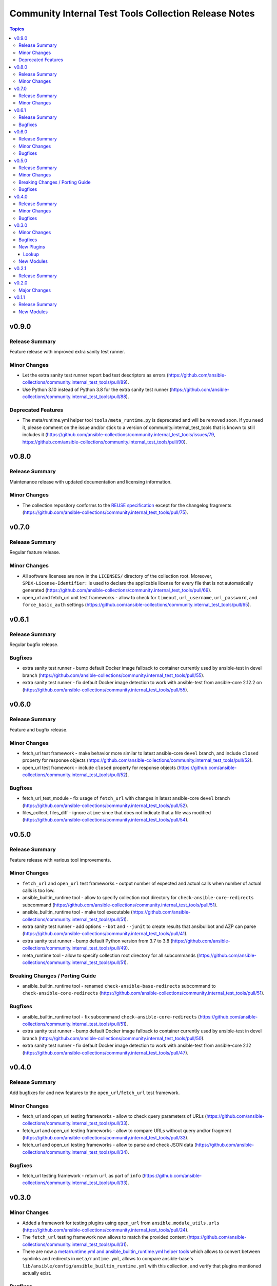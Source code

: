 ======================================================
Community Internal Test Tools Collection Release Notes
======================================================

.. contents:: Topics


v0.9.0
======

Release Summary
---------------

Feature release with improved extra sanity test runner.

Minor Changes
-------------

- Let the extra sanity test runner report bad test descriptors as errors (https://github.com/ansible-collections/community.internal_test_tools/pull/89).
- Use Python 3.10 instead of Python 3.8 for the extra sanity test runner (https://github.com/ansible-collections/community.internal_test_tools/pull/88).

Deprecated Features
-------------------

- The meta/runtime.yml helper tool ``tools/meta_runtime.py`` is deprecated and will be removed soon. If you need it, please comment on the issue and/or stick to a version of community.internal_test_tools that is known to still includes it (https://github.com/ansible-collections/community.internal_test_tools/issues/79, https://github.com/ansible-collections/community.internal_test_tools/pull/90).

v0.8.0
======

Release Summary
---------------

Maintenance release with updated documentation and licensing information.

Minor Changes
-------------

- The collection repository conforms to the `REUSE specification <https://reuse.software/spec/>`__ except for the changelog fragments (https://github.com/ansible-collections/community.internal_test_tools/pull/75).

v0.7.0
======

Release Summary
---------------

Regular feature release.

Minor Changes
-------------

- All software licenses are now in the ``LICENSES/`` directory of the collection root. Moreover, ``SPDX-License-Identifier:`` is used to declare the applicable license for every file that is not automatically generated (https://github.com/ansible-collections/community.internal_test_tools/pull/69).
- open_url and fetch_url unit test frameworks - allow to check for ``timeout``, ``url_username``, ``url_password``, and ``force_basic_auth`` settings (https://github.com/ansible-collections/community.internal_test_tools/pull/65).

v0.6.1
======

Release Summary
---------------

Regular bugfix release.

Bugfixes
--------

- extra sanity test runner - bump default Docker image fallback to container currently used by ansible-test in devel branch (https://github.com/ansible-collections/community.internal_test_tools/pull/55).
- extra sanity test runner - fix default Docker image detection to work with ansible-test from ansible-core 2.12.2 on (https://github.com/ansible-collections/community.internal_test_tools/pull/55).

v0.6.0
======

Release Summary
---------------

Feature and bugfix release.

Minor Changes
-------------

- fetch_url test framework - make behavior more similar to latest ansible-core ``devel`` branch, and include ``closed`` property for response objects (https://github.com/ansible-collections/community.internal_test_tools/pull/52).
- open_url test framework - include ``closed`` property for response objects (https://github.com/ansible-collections/community.internal_test_tools/pull/52).

Bugfixes
--------

- fetch_url_test_module - fix usage of ``fetch_url`` with changes in latest ansible-core ``devel`` branch (https://github.com/ansible-collections/community.internal_test_tools/pull/52).
- files_collect, files_diff - ignore ``atime`` since that does not indicate that a file was modified (https://github.com/ansible-collections/community.internal_test_tools/pull/54).

v0.5.0
======

Release Summary
---------------

Feature release with various tool improvements.

Minor Changes
-------------

- ``fetch_url`` and ``open_url`` test frameworks - output number of expected and actual calls when number of actual calls is too low.
- ansible_builtin_runtime tool - allow to specify collection root directory for ``check-ansible-core-redirects`` subcommand (https://github.com/ansible-collections/community.internal_test_tools/pull/51).
- ansible_builtin_runtime tool - make tool executable (https://github.com/ansible-collections/community.internal_test_tools/pull/51).
- extra sanity test runner - add options ``--bot`` and ``--junit`` to create results that ansibullbot and AZP can parse (https://github.com/ansible-collections/community.internal_test_tools/pull/41).
- extra sanity test runner - bump default Python version from 3.7 to 3.8 (https://github.com/ansible-collections/community.internal_test_tools/pull/49).
- meta_runtime tool - allow to specify collection root directory for all subcommands (https://github.com/ansible-collections/community.internal_test_tools/pull/51).

Breaking Changes / Porting Guide
--------------------------------

- ansible_builtin_runtime tool - renamed ``check-ansible-base-redirects`` subcommand to ``check-ansible-core-redirects`` (https://github.com/ansible-collections/community.internal_test_tools/pull/51).

Bugfixes
--------

- ansible_builtin_runtime tool - fix subcommand ``check-ansible-core-redirects`` (https://github.com/ansible-collections/community.internal_test_tools/pull/51).
- extra sanity test runner - bump default Docker image fallback to container currently used by ansible-test in devel branch (https://github.com/ansible-collections/community.internal_test_tools/pull/50).
- extra sanity test runner - fix default Docker image detection to work with ansible-test from ansible-core 2.12 (https://github.com/ansible-collections/community.internal_test_tools/pull/47).

v0.4.0
======

Release Summary
---------------

Add bugfixes for and new features to the ``open_url``/``fetch_url`` test framework.

Minor Changes
-------------

- fetch_url and open_url testing frameworks - allow to check query parameters of URLs (https://github.com/ansible-collections/community.internal_test_tools/pull/33).
- fetch_url and open_url testing frameworks - allow to compare URLs without query and/or fragment (https://github.com/ansible-collections/community.internal_test_tools/pull/33).
- fetch_url and open_url testing frameworks - allow to parse and check JSON data (https://github.com/ansible-collections/community.internal_test_tools/pull/34).

Bugfixes
--------

- fetch_url testing framework - return ``url`` as part of ``info`` (https://github.com/ansible-collections/community.internal_test_tools/pull/33).

v0.3.0
======

Minor Changes
-------------

- Added a framework for testing plugins using ``open_url`` from ``ansible.module_utils.urls`` (https://github.com/ansible-collections/community.internal_test_tools/pull/24).
- The ``fetch_url`` testing framework now allows to match the provided content (https://github.com/ansible-collections/community.internal_test_tools/pull/31).
- There are now a `meta/runtime.yml and ansible_builtin_runtime.yml helper tools <https://github.com/ansible-collections/community.internal_test_tools/tree/main/tools/README.md>`_ which allows to convert between symlinks and redirects in ``meta/runtime.yml``, allows to compare ansible-base's ``lib/ansible/config/ansible_builtin_runtime.yml`` with this collection, and verify that plugins mentioned actually exist.

Bugfixes
--------

- Fix form value present test for ``fetch_url`` testing framework (https://github.com/ansible-collections/community.internal_test_tools/pull/24).
- Fix header test for ``fetch_url`` testing framework (https://github.com/ansible-collections/community.internal_test_tools/pull/24).

New Plugins
-----------

Lookup
~~~~~~

- open_url_test_lookup - Test plugin for the open_url test framework (DO NOT USE THIS!)

New Modules
-----------

- files_collect - Collect state of files and directories on disk
- files_diff - Check whether there were changes since files_collect was called

v0.2.1
======

Release Summary
---------------

Re-release because Galaxy did not accept a tag with spaces in ``galaxy.yml``. No other changes besides that the changelog moved to the root directory.

v0.2.0
======

Major Changes
-------------

- There is now a `extra sanity test runner <https://github.com/ansible-collections/community.internal_test_tools/tree/main/tools/README.md>`_ which allows to easily run extra sanity tests. This is a stop-gap solution until ansible-test supports sanity test plugins.

v0.1.1
======

Release Summary
---------------

Initial release.

New Modules
-----------

- community.internal_test_tools.fetch_url_test_module - Test module for fetch_url test framework
